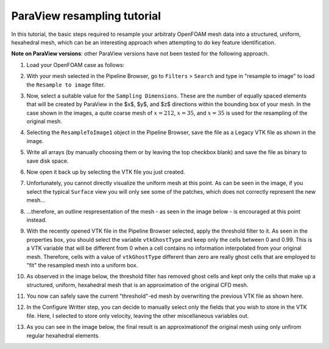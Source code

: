 ParaView resampling tutorial
============================

In this tutorial, the basic steps required to resample your arbitraty OpenFOAM mesh data into a structured, uniform, hexahedral mesh, which can be an interesting approach when attempting to do key feature identification.

**Note on ParaView versions**: other ParaView versions have not been tested for the following approach.

1) Load your OpenFOAM case as follows:

.. image:: data/img/pv0.png
    :align: center

2) With your mesh selected in the Pipeline Browser, go to ``Filters`` > ``Search`` and type in "resample to image" to load the ``Resample to image`` filter.

.. image:: data/img/pv1.png
    :align: center

3) Now, select a suitable value for the ``Sampling Dimensions``. These are the number of equally spaced elements that will be created by ParaView in the $x$, $y$, and $z$ directions within the bounding box of your mesh. In the case shown in the images, a quite coarse mesh of :math:`x=212`, :math:`x=35`, and :math:`x=35` is used for the resampling of the original mesh.

.. image:: data/img/pv2.png
    :align: center

4) Selecting the ``ResampleToImage1`` object in the Pipeline Browser, save the file as a Legacy VTK file as shown in the image.

.. image:: data/img/pv3.png
    :align: center    

5) Write all arrays (by manually choosing them or by leaving the top checkbox blank) and save the file as binary to save disk space.

.. image:: data/img/pv4.png
    :align: center

6) Now open it back up by selecting the VTK file you just created.

.. image:: data/img/pv5.png
    :align: center

7) Unfortunately, you cannot directly visualize the uniform mesh at this point. As can be seen in the image, if you select the typical ``Surface`` view you will only see some of the patches, which does not correctly represent the new mesh...

.. image:: data/img/pv6.png
    :align: center

8) ...therefore, an outline respresentation of the mesh - as seen in the image below - is encouraged at this point instead.

.. image:: data/img/pv7.png
    :align: center  

9) With the recently opened VTK file in the Pipeline Browser selected, apply the threshold filter to it. As seen in the properties box, you should select the variable ``vtkGhostType`` and keep only the cells between 0 and 0.99. This is a VTK variable that will be different from 0 when a cell contains no information interpolated from your original mesh. Therefore, cells with a value of ``vtkGhostType`` different than zero are really ghost cells that are employed to "fit" the resampled mesh into a uniform box.

.. image:: data/img/pv8.png
    :align: center
    
10) As observed in the image below, the threshold filter has removed ghost cells and kept only the cells that make up a structured, uniform, hexahedral mesh that is an approximation of the original CFD mesh.

.. image:: data/img/pv9.png
    :align: center

11) You now can safely save the current "threshold"-ed mesh by overwriting the previous VTK file as shown here.

.. image:: data/img/pv10.png
    :align: center

12) In the Configure Writter step, you can decide to manually select only the fields that you wish to store in the VTK file. Here, I selected to store only velocity, leaving the other miscellaneous variables out.

.. image:: data/img/pv11.png
    :align: center

13) As you can see in the image below, the final result is an approximationof the original mesh using only unfirom regular hexahedral elements.

.. image:: data/img/pv12.png
    :align: center  

